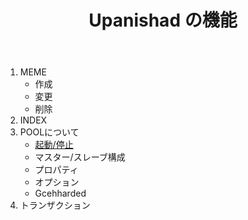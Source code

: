 #+TITLE: Upanishad の機能
#+AUTHOR: yanqirenshi@gmail.com
#+EMAIL: 
#+LANGUAGE: ja
#+OPTIONS: toc:nil num:nil author:nil creator:nil LaTeX:t
#+STYLE: <link rel="stylesheet" type="text/css" href="org.css">
#+MACRO: em @<font size=+1 color=red>$1@</font>

1. MEME
   - 作成
   - 変更
   - 削除
2. INDEX
2. POOLについて
   - [[./pool-basic.html][起動/停止]]
   - マスター/スレーブ構成
   - プロパティ
   - オプション
   - Gcehharded
3. トランザクション
